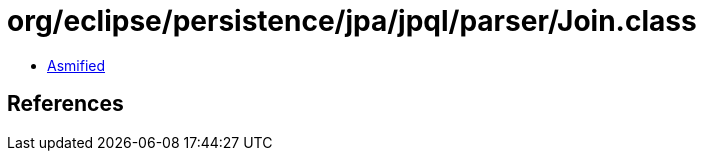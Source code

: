 = org/eclipse/persistence/jpa/jpql/parser/Join.class

 - link:Join-asmified.java[Asmified]

== References

